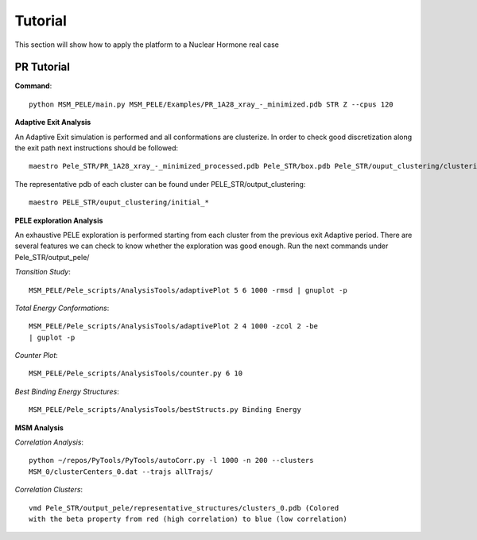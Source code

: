 .. _tutorial:

========
Tutorial
========

This section will show how to apply the platform to a Nuclear Hormone real
case

PR Tutorial
============


**Command**::

    python MSM_PELE/main.py MSM_PELE/Examples/PR_1A28_xray_-_minimized.pdb STR Z --cpus 120

**Adaptive Exit Analysis**

An Adaptive Exit simulation is performed and all conformations are
clusterize. In order to check good discretization along the exit
path next instructions should be followed::

	  maestro Pele_STR/PR_1A28_xray_-_minimized_processed.pdb Pele_STR/box.pdb Pele_STR/ouput_clustering/clustering_40_Kmeans.pdb

The representative pdb of each cluster can be found under PELE_STR/output_clustering::

    maestro PELE_STR/ouput_clustering/initial_*

**PELE exploration Analysis**

An exhaustive PELE exploration is performed starting from each cluster from the previous
exit Adaptive period. There are several features we can check to know whether
the exploration was good enough. Run the next commands under Pele_STR/output_pele/

`Transition Study`::

  MSM_PELE/Pele_scripts/AnalysisTools/adaptivePlot 5 6 1000 -rmsd | gnuplot -p

`Total Energy Conformations`::

  MSM_PELE/Pele_scripts/AnalysisTools/adaptivePlot 2 4 1000 -zcol 2 -be
  | guplot -p

`Counter Plot`::

  MSM_PELE/Pele_scripts/AnalysisTools/counter.py 6 10

`Best Binding Energy Structures`::

  MSM_PELE/Pele_scripts/AnalysisTools/bestStructs.py Binding Energy

**MSM Analysis**

`Correlation Analysis`::

  python ~/repos/PyTools/PyTools/autoCorr.py -l 1000 -n 200 --clusters
  MSM_0/clusterCenters_0.dat --trajs allTrajs/

`Correlation Clusters`::

  vmd Pele_STR/output_pele/representative_structures/clusters_0.pdb (Colored
  with the beta property from red (high correlation) to blue (low correlation)

